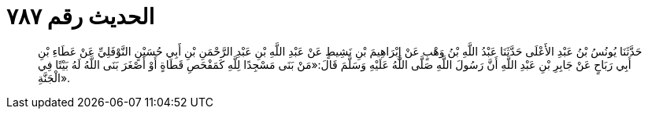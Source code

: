 
= الحديث رقم ٧٨٧

[quote.hadith]
حَدَّثَنَا يُونُسُ بْنُ عَبْدِ الأَعْلَى حَدَّثَنَا عَبْدُ اللَّهِ بْنُ وَهْبٍ عَنْ إِبْرَاهِيمَ بْنِ نَشِيطٍ عَنْ عَبْدِ اللَّهِ بْنِ عَبْدِ الرَّحْمَنِ بْنِ أَبِي حُسَيْنٍ النَّوْفَلِيِّ عَنْ عَطَاءِ بْنِ أَبِي رَبَاحٍ عَنْ جَابِرِ بْنِ عَبْدِ اللَّهِ أَنَّ رَسُولَ اللَّهِ صَلَّى اللَّهُ عَلَيْهِ وَسَلَّمَ قَالَ:«مَنْ بَنَى مَسْجِدًا لِلَّهِ كَمَفْحَصِ قَطَاةٍ أَوْ أَصْغَرَ بَنَى اللَّهُ لَهُ بَيْتًا فِي الْجَنَّةِ».